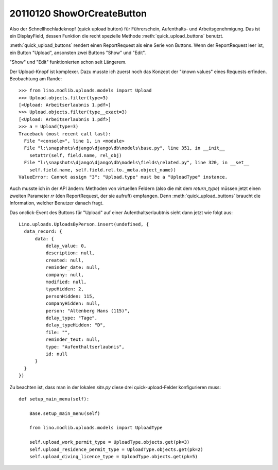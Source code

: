 20110120 ShowOrCreateButton
===========================

Also der Schnellhochladeknopf  (quick upload button) 
für Führerschein, Aufenthalts- und Arbeitsgenehmigung.
Das ist ein DisplayField, dessen Funktion 
die recht spezielle Methode
:meth:`quick_upload_buttons` benutzt.

:meth:`quick_upload_buttons` 
rendert einen ReportRequest als eine Serie von Buttons. 
Wenn der ReportRequest leer ist, ein Button "Upload", 
ansonsten zwei Buttons "Show" und "Edit".

"Show" und "Edit" funktionierten schon seit Längerem.

Der Upload-Knopf ist komplexer.
Dazu musste ich zuerst noch das Konzept der "known values" 
eines Requests erfinden. Beobachtung am Rande::

  >>> from lino.modlib.uploads.models import Upload
  >>> Upload.objects.filter(type=3)
  [<Upload: Arbeitserlaubnis 1.pdf>]
  >>> Upload.objects.filter(type__exact=3)
  [<Upload: Arbeitserlaubnis 1.pdf>]
  >>> a = Upload(type=3)
  Traceback (most recent call last):
    File "<console>", line 1, in <module>
    File "l:\snapshots\django\django\db\models\base.py", line 351, in __init__
      setattr(self, field.name, rel_obj)
    File "l:\snapshots\django\django\db\models\fields\related.py", line 320, in __set__
      self.field.name, self.field.rel.to._meta.object_name))
  ValueError: Cannot assign "3": "Upload.type" must be a "UploadType" instance.



Auch musste ich in der API ändern: 
Methoden von virtuellen Feldern (also die mit dem `return_type`) 
müssen jetzt einen zweiten Parameter `rr`  (den ReportRequest, der sie aufruft) 
empfangen. 
Denn :meth:`quick_upload_buttons` braucht die Information, welcher Benutzer danach fragt.

Das onclick-Event des Buttons für "Upload" auf einer Aufenthaltserlaubtnis 
sieht dann jetzt wie folgt aus::

  Lino.uploads.UploadsByPerson.insert(undefined, {
    data_record: {
        data: {
            delay_value: 0,
            description: null,
            created: null,
            reminder_date: null,
            company: null,
            modified: null,
            typeHidden: 2,
            personHidden: 115,
            companyHidden: null,
            person: "Altenberg Hans (115)",
            delay_type: "Tage",
            delay_typeHidden: "D",
            file: "",
            reminder_text: null,
            type: "Aufenthaltserlaubnis",
            id: null
        }
    }
  })

Zu beachten ist, dass man in der lokalen `site.py` diese drei quick-upload-Felder 
konfigurieren muss::


    def setup_main_menu(self):

        Base.setup_main_menu(self)

        from lino.modlib.uploads.models import UploadType

        self.upload_work_permit_type = UploadType.objects.get(pk=3)
        self.upload_residence_permit_type = UploadType.objects.get(pk=2)
        self.upload_diving_licence_type = UploadType.objects.get(pk=5)